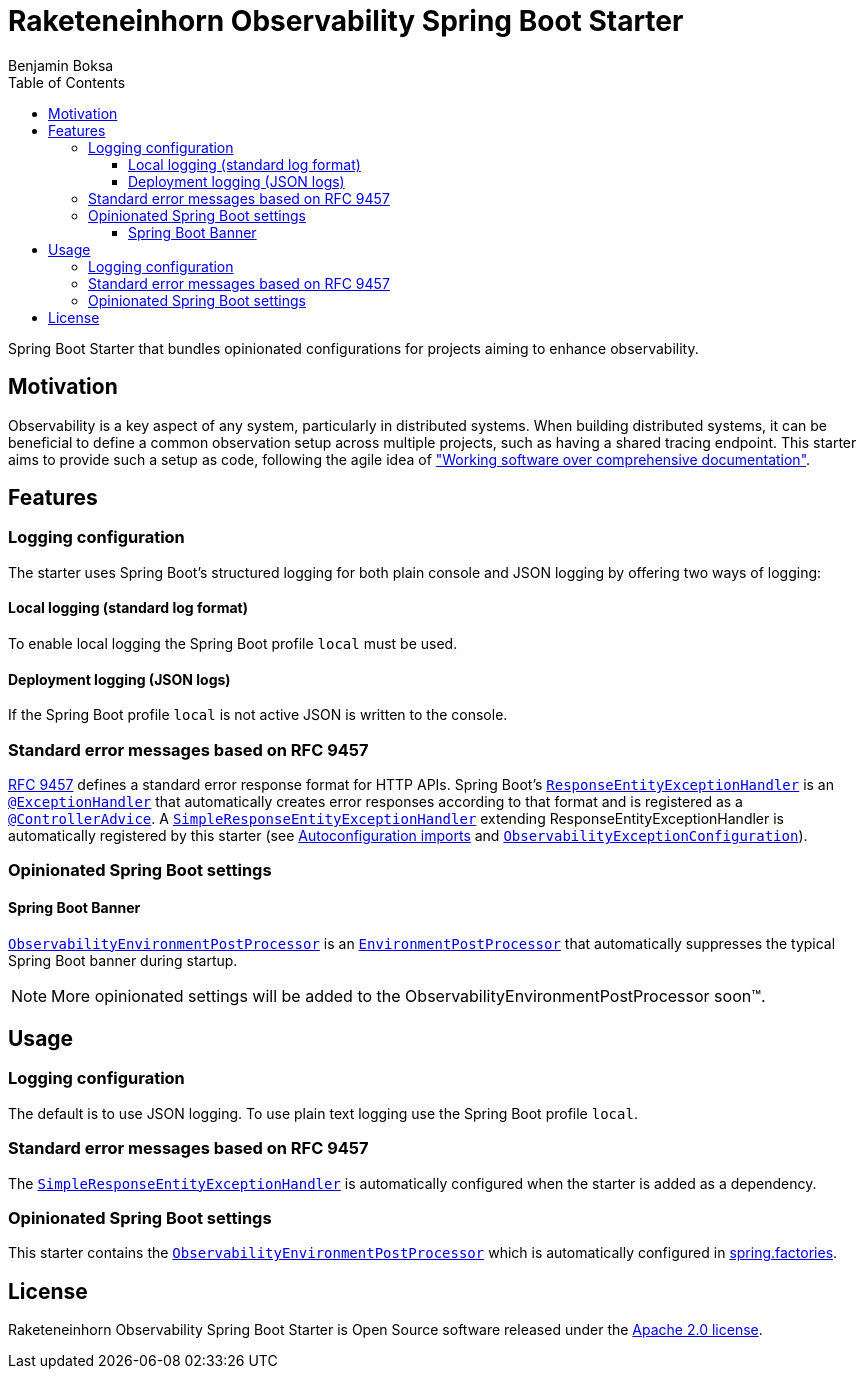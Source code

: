 = Raketeneinhorn Observability Spring Boot Starter
Benjamin Boksa
:toc:
:toclevels: 3

Spring Boot Starter that bundles opinionated configurations for projects aiming to enhance observability.

== Motivation

Observability is a key aspect of any system, particularly in distributed systems. When building distributed systems, it
can be beneficial to define a common observation setup across multiple projects, such as having a shared tracing
endpoint. This starter aims to provide such a setup as code, following the agile idea of
https://agilemanifesto.org["Working software over comprehensive documentation"].

== Features

=== Logging configuration

The starter uses Spring Boot's structured logging for both plain console and JSON logging by offering two ways of logging:

==== Local logging (standard log format)

To enable local logging the Spring Boot profile `local` must be used.

==== Deployment logging (JSON logs)

If the Spring Boot profile `local` is not active JSON is written to the console.

=== Standard error messages based on RFC 9457

https://datatracker.ietf.org/doc/html/rfc9457[RFC 9457] defines a standard error response format for HTTP APIs.
Spring Boot's
https://docs.spring.io/spring-framework/docs/current/javadoc-api/org/springframework/web/servlet/mvc/method/annotation/ResponseEntityExceptionHandler.html[`ResponseEntityExceptionHandler`]
is an
https://docs.spring.io/spring-framework/docs/current/javadoc-api/org/springframework/web/bind/annotation/ExceptionHandler.html[`@ExceptionHandler`]
that automatically creates error responses according to that format and is registered as a
https://docs.spring.io/spring-framework/docs/current/javadoc-api/org/springframework/web/bind/annotation/ControllerAdvice.html[`@ControllerAdvice`].
A
link:src/main/java/com/raketeneinhorn/observability/spring/boot/starter/exception/SimpleResponseEntityExceptionHandler.java[`SimpleResponseEntityExceptionHandler`]
extending ResponseEntityExceptionHandler is automatically registered by this starter (see
link:src/main/resources/META-INF/spring/org.springframework.boot.autoconfigure.AutoConfiguration.imports[Autoconfiguration imports]
and
link:src/main/java/com/raketeneinhorn/observability/spring/boot/starter/exception/configuration/ObservabilityExceptionConfiguration.java[`ObservabilityExceptionConfiguration`]).

=== Opinionated Spring Boot settings

==== Spring Boot Banner

link:src/main/java/com/raketeneinhorn/observability/spring/boot/starter/environment/ObservabilityEnvironmentPostProcessor.java[`ObservabilityEnvironmentPostProcessor`]
is an
https://docs.spring.io/spring-boot/api/java/org/springframework/boot/env/EnvironmentPostProcessor.html[`EnvironmentPostProcessor`]
that automatically suppresses the typical Spring Boot banner during startup.

NOTE: More opinionated settings will be added to the ObservabilityEnvironmentPostProcessor soon™.

== Usage

=== Logging configuration

The default is to use JSON logging. To use plain text logging use the Spring Boot profile `local`.

=== Standard error messages based on RFC 9457

The
link:src/main/java/com/raketeneinhorn/observability/spring/boot/starter/exception/SimpleResponseEntityExceptionHandler.java[`SimpleResponseEntityExceptionHandler`]
is automatically configured when the starter is added as a dependency.

=== Opinionated Spring Boot settings

This starter contains the
link:src/main/java/com/raketeneinhorn/observability/spring/boot/starter/environment/ObservabilityEnvironmentPostProcessor.java[`ObservabilityEnvironmentPostProcessor`]
which is automatically configured in link:src/main/resources/META-INF/spring.factories[spring.factories].

== License

Raketeneinhorn Observability Spring Boot Starter is Open Source software released under the
https://www.apache.org/licenses/LICENSE-2.0.html[Apache 2.0 license].